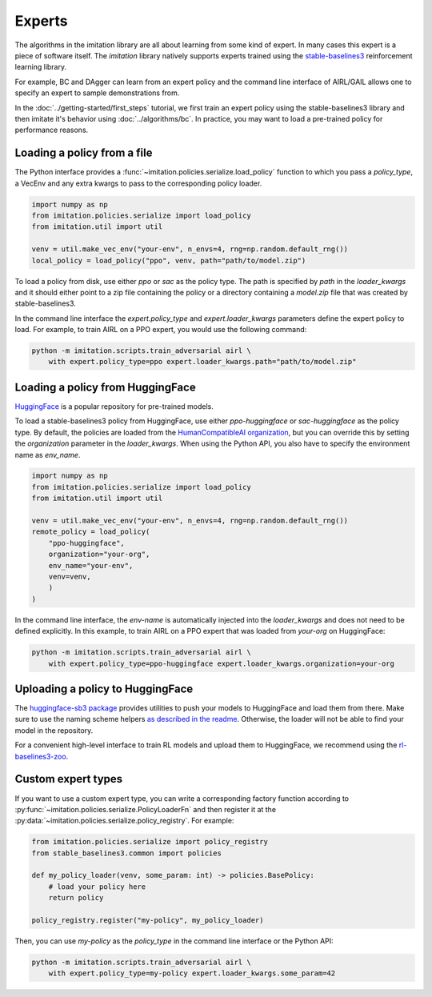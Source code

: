 =======
Experts
=======

The algorithms in the imitation library are all about learning from some kind of
expert.
In many cases this expert is a piece of software itself.
The `imitation` library natively supports experts trained using the
`stable-baselines3 <https://github.com/DLR-RM/stable-baselines3>`_ reinforcement
learning library.

For example, BC and DAgger can learn from an expert policy and the command line
interface of AIRL/GAIL allows one to specify an expert to sample demonstrations from.

In the :doc:`../getting-started/first_steps` tutorial, we first train an expert policy
using the stable-baselines3 library and then imitate it's behavior using
:doc:`../algorithms/bc`.
In practice, you may want to load a pre-trained policy for performance reasons.

Loading a policy from a file
----------------------------

The Python interface provides a :func:`~imitation.policies.serialize.load_policy`
function to which you pass a `policy_type`, a VecEnv and any extra kwargs to pass to the
corresponding policy loader.

.. code-block:: python

    import numpy as np
    from imitation.policies.serialize import load_policy
    from imitation.util import util

    venv = util.make_vec_env("your-env", n_envs=4, rng=np.random.default_rng())
    local_policy = load_policy("ppo", venv, path="path/to/model.zip")

To load a policy from disk, use either `ppo` or `sac` as the policy type.
The path is specified by `path` in the `loader_kwargs` and it should either point
to a zip file containing the policy or a directory containing a `model.zip` file that
was created by stable-baselines3.

In the command line interface the `expert.policy_type` and `expert.loader_kwargs`
parameters define the expert policy to load.
For example, to train AIRL on a PPO expert, you would use the following command:

.. code-block:: bash

    python -m imitation.scripts.train_adversarial airl \
        with expert.policy_type=ppo expert.loader_kwargs.path="path/to/model.zip"


Loading a policy from HuggingFace
---------------------------------

`HuggingFace <https://huggingface.co/>`_ is a popular repository for pre-trained models.

To load a stable-baselines3 policy from HuggingFace, use either `ppo-huggingface` or
`sac-huggingface` as the policy type.
By default, the policies are loaded from the
`HumanCompatibleAI organization <https://huggingface.co/HumanCompatibleAI>`_, but you
can override this by setting the `organization` parameter in the `loader_kwargs`.
When using the Python API, you also have to specify the environment name as `env_name`.

.. code-block:: python

    import numpy as np
    from imitation.policies.serialize import load_policy
    from imitation.util import util

    venv = util.make_vec_env("your-env", n_envs=4, rng=np.random.default_rng())
    remote_policy = load_policy(
        "ppo-huggingface",
        organization="your-org",
        env_name="your-env",
        venv=venv,
        )
    )

In the command line interface, the `env-name` is automatically injected into the
`loader_kwargs` and does not need to be defined explicitly.
In this example, to train AIRL on a PPO expert that was loaded from `your-org` on
HuggingFace:

.. code-block:: bash

    python -m imitation.scripts.train_adversarial airl \
        with expert.policy_type=ppo-huggingface expert.loader_kwargs.organization=your-org

Uploading a policy to HuggingFace
---------------------------------

The `huggingface-sb3 package <https://github.com/huggingface/huggingface_sb3>`_ provides
utilities to push your models to HuggingFace and load them from there.
Make sure to use the naming scheme helpers
`as described in the readme <https://github.com/huggingface/huggingface_sb3#case-5-i-want-to-automate-uploaddownload-from-the-hub>`_.
Otherwise, the loader will not be able to find your model in the repository.

For a convenient high-level interface to train RL models and upload them to HuggingFace,
we recommend using the
`rl-baselines3-zoo <https://github.com/DLR-RM/rl-baselines3-zoo/>`_.


Custom expert types
-------------------------

If you want to use a custom expert type, you can write a corresponding factory
function according to :py:func:`~imitation.policies.serialize.PolicyLoaderFn` and then
register it at the :py:data:`~imitation.policies.serialize.policy_registry`.
For example:

.. code-block:: python

    from imitation.policies.serialize import policy_registry
    from stable_baselines3.common import policies

    def my_policy_loader(venv, some_param: int) -> policies.BasePolicy:
        # load your policy here
        return policy

    policy_registry.register("my-policy", my_policy_loader)

Then, you can use `my-policy` as the `policy_type` in the command line interface or the
Python API:

.. code-block:: bash

    python -m imitation.scripts.train_adversarial airl \
        with expert.policy_type=my-policy expert.loader_kwargs.some_param=42
